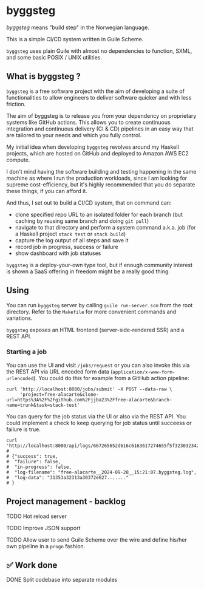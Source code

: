 * byggsteg

/byggsteg/ means "build step" in the Norwegian language.

This is a simple CI/CD system written in Guile Scheme.

~byggsteg~ uses plain Guile with almost no dependencies to function, SXML, and some basic POSIX / UNIX utilities. 

#+begin_html
<img src="./resources/combined_image.png"/>
#+end_html

** What is byggsteg ?

~byggsteg~ is a free software project with the aim of developing a suite of functionalities to allow engineers to deliver software quicker and with less friction.

The aim of byggsteg is to release you from your dependency on proprietary systems like GitHub actions.
This allows you to create continuous integration and continuous delivery (CI & CD) pipelines in an easy way that are tailored to your needs and which you fully control.

My initial idea when developing ~byggsteg~ revolves around my Haskell projects, which are hosted on GitHub and deployed to Amazon AWS EC2 compute.

I don't mind having the software building and testing happening in the same machine as where I run the production workloads, since I am looking for supreme cost-efficiency, but it's highly recommended that you do separate these things, if you can afford it.

And thus, I set out to build a CI/CD system, that on command can:
- clone specified repo URL to an isolated folder for each branch (but caching by reusing same branch and doing ~git pull~)
- navigate to that directory and perform a system command a.k.a. job (for a Haskell project ~stack test~ or ~stack build~)
- capture the log output of all steps and save it
- record job in progress, success or failure
- show dashboard with job statuses

~byggsteg~ is a deploy-your-own type tool, but if enough community interest is shown a SaaS offering in freedom might be a really good thing.

** Using

You can run ~byggsteg~ server by calling ~guile run-server.scm~ from the root directory. Refer to the ~Makefile~ for more convenient commands and variations.

~byggsteg~ exposes an HTML frontend (server-side-rendered SSR) and a REST API.

*** Starting a job

You can use the UI and visit ~/jobs/request~ or you can also invoke this via the REST API via URL encoded form data (~application/x-www-form-urlencoded~).
You could do this  for example from a GitHub action pipeline:
#+begin_src  shell
  curl 'http://localhost:8080/jobs/submit' -X POST --data-raw \
       'project=free-alacarte&clone-url=https%3A%2F%2Fgithub.com%2Fjjba23%2Ffree-alacarte&branch-name=trunk&task=stack-test'
#+end_src

You can query for the job status via the UI or also via the REST API. You could implement a check to keep querying for job status until succeess or failure is true.
#+begin_src  shell
  curl 'http://localhost:8080/api/logs/667265652d616c6163617274655f5f323032342d30392d32385f5f31353a32313a30372e62796767737465672e6c6f670a'
  #
  # {"success": true,
  #  "failure": false,
  #  "in-progress": false,
  #  "log-filename": "free-alacarte__2024-09-28__15:21:07.byggsteg.log",
  #  "log-data": "31353a32313a30372e627......."
  # }
#+end_src

** Project management - backlog
**** TODO Hot reload server
**** TODO Improve JSON support
**** TODO Allow user to send Guile Scheme over the wire and define his/her own pipeline in a ~progn~ fashion.

** ✅ Work done
**** DONE Split codebase into separate modules
CLOSED: [2024-09-28 za 12:17]

